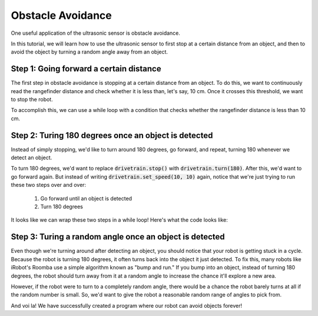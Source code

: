 Obstacle Avoidance 
==================

One useful application of the ultrasonic sensor is obstacle avoidance. 

In this tutorial, we will learn how to use the ultrasonic sensor to first stop at a certain distance from an object, and then to avoid the object by turning a random angle away from an object. 

Step 1: Going forward a certain distance
~~~~~~~~~~~~~~~~~~~~~~~~~~~~~~~~~~~~~~~~

The first step in obstacle avoidance is stopping at a certain distance from an object.
To do this, we want to continuously read the rangefinder distance and check whether it is less than,
let's say, 10 cm. Once it crosses this threshold, we want to stop the robot.

To accomplish this, we can use a while loop with a condition that checks whether the
rangefinder distance is less than 10 cm.

.. tab-set::

    .. tab-item:: Python

        .. code-block:: python

            drivetrain.set_speed(10, 10)
            while rangefinder.distance() > 10:
                time.sleep(0.1)
            drivetrain.stop()


    .. tab-item:: Blockly

        .. image:: media/forwarduntildistance.png
            :width: 300

Step 2: Turing 180 degrees once an object is detected
~~~~~~~~~~~~~~~~~~~~~~~~~~~~~~~~~~~~~~~~~~~~~~~~~~~~~

Instead of simply stopping, we'd like to turn around 180 degrees, go forward, and repeat,
turning 180 whenever we detect an object.

To turn 180 degrees, we'd want to replace :code:`drivetrain.stop()` with :code:`drivetrain.turn(180)`.
After this, we'd want to go forward again. But instead of writing :code:`drivetrain.set_speed(10, 10)` again,
notice that we're just trying to run these two steps over and over:
    1. Go forward until an object is detected
    2. Turn 180 degrees

It looks like we can wrap these two steps in a while loop! Here's what the code looks like:

.. tab-set::

    .. tab-item:: Python

        .. code-block:: python

            # Repeat these two steps over and over again
            while True:

                # Go forward until an object is detected
                drivetrain.set_speed(10, 10)
                while rangefinder.distance() > 10:
                    time.sleep(0.1)

                # Turn 180 degrees
                drivetrain.turn(180)


    .. tab-item:: Blockly

        .. image:: media/forwardturnrepeat.png
            :width: 300

Step 3: Turing a random angle once an object is detected
~~~~~~~~~~~~~~~~~~~~~~~~~~~~~~~~~~~~~~~~~~~~~~~~~~~~~~~~

Even though we're turning around after detecting an object, you should notice that your robot is getting stuck in a cycle.
Because the robot is turning 180 degrees, it often turns back into the object it just detected. To fix this, many
robots like iRobot's Roomba use a simple algorithm known as "bump and run." If you bump into an object, instead of turning 180
degrees, the robot should turn away from it at a random angle to increase the chance it'll explore a new area.

However, if the robot were to turn to a completely random angle, there would be a chance the robot barely turns at all if the random
number is small. So, we'd want to give the robot a reasonable random range of angles to pick from.

.. tab-set::

    .. tab-item:: Python

        We can use :code:`random.randint(135, 225)` to generate a random number between 135 and 225, which we can turn that many degrees.
        Though, note that we need to :code:`import random` at the top of our program to import the library that contains this function.

        .. code-block:: python

            # the library that contains random.randint
            import random

            # Repeat these two steps over and over again
            while True:

                # Go forward until an object is detected
                drivetrain.set_speed(10, 10)
                while rangefinder.distance() > 10:
                    time.sleep(0.1)

                # Turn random amount between 135 and 225 degrees
                turnDegrees = random.randint(135, 225)
                drivetrain.turn(turnDegrees)


    .. tab-item:: Blockly

        Blockly provides a handy block for generating a random number between lower and upper bounds, inclusive.

        .. image:: media/forwardturnrepeatrandom.png
            :width: 400


And voi la! We have successfully created a program where our robot can avoid objects forever!
